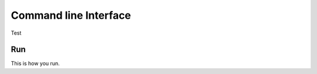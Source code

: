 .. _cli:

######################
Command line Interface
######################

Test

Run
---

This is how you run. 